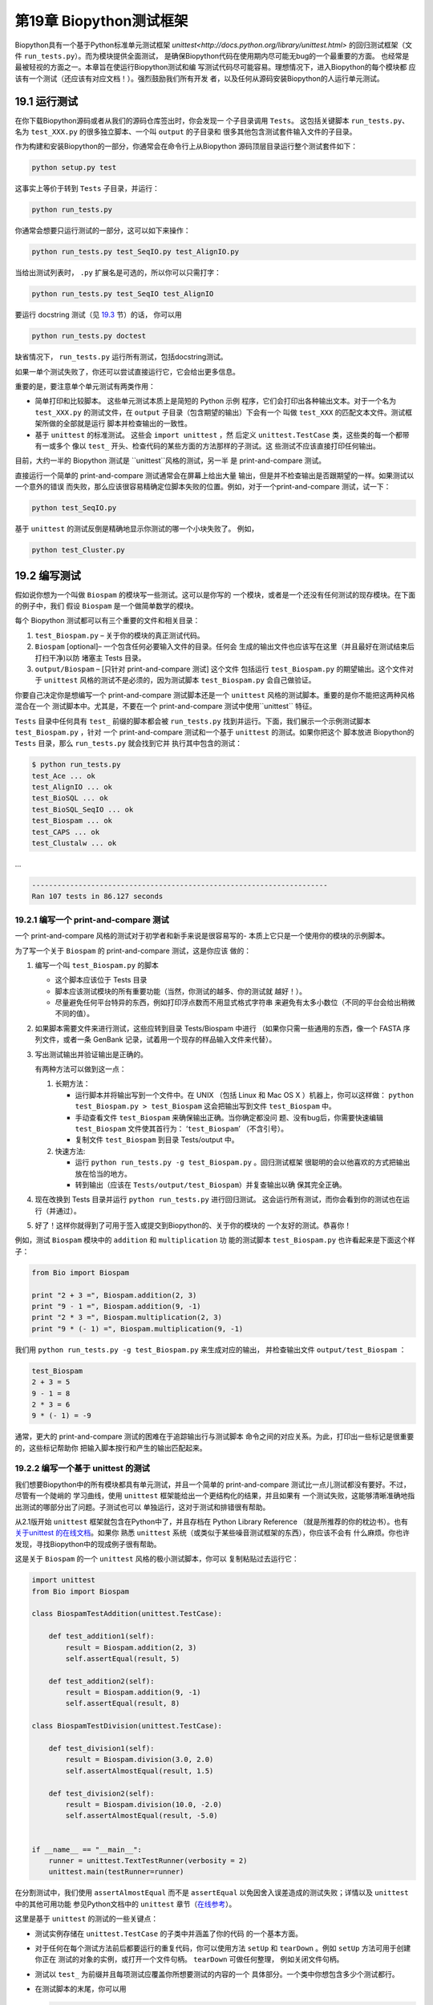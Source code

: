 第19章 Biopython测试框架
===========================================

Biopython具有一个基于Python标准单元测试框架 `unittest<http://docs.python.org/library/unittest.html>` 
的回归测试框架（文件 ``run_tests.py``）。而为模块提供全面测试，
是确保Biopython代码在使用期内尽可能无bug的一个最重要的方面。
也经常是最被轻视的方面之一。本章旨在使运行Biopython测试和编
写测试代码尽可能容易。理想情况下，进入Biopython的每个模块都
应该有一个测试（还应该有对应文档！）。强烈鼓励我们所有开发
者，以及任何从源码安装Biopython的人运行单元测试。

19.1  运行测试
-----------------------

在你下载Biopython源码或者从我们的源码仓库签出时，你会发现一
个子目录调用 ``Tests``。 这包括关键脚本 ``run_tests.py``、
名为 ``test_XXX.py`` 的很多独立脚本、一个叫 ``output`` 的子目录和
很多其他包含测试套件输入文件的子目录。

作为构建和安装Biopython的一部分，你通常会在命令行上从Biopython
源码顶层目录运行整个测试套件如下：

.. code:: verbatim

    python setup.py test

这事实上等价于转到 ``Tests`` 子目录，并运行：

.. code:: verbatim

    python run_tests.py

你通常会想要只运行测试的一部分，这可以如下来操作：

.. code:: verbatim

    python run_tests.py test_SeqIO.py test_AlignIO.py

当给出测试列表时， ``.py`` 扩展名是可选的，所以你可以只需打字：

.. code:: verbatim

    python run_tests.py test_SeqIO test_AlignIO

要运行 docstring 测试（见 `19.3 <#section:doctest>`__ 节）的话，
你可以用

.. code:: verbatim

    python run_tests.py doctest

缺省情况下， ``run_tests.py`` 运行所有测试，包括docstring测试。

如果一单个测试失败了，你还可以尝试直接运行它，它会给出更多信息。

重要的是，要注意单个单元测试有两类作用：

-  简单打印和比较脚本。 这些单元测试本质上是简短的 Python 示例
   程序，它们会打印出各种输出文本。对于一个名为 ``test_XXX.py`` 
   的测试文件，在 ``output`` 子目录（包含期望的输出）下会有一个
   叫做 ``test_XXX`` 的匹配文本文件。测试框架所做的全部就是运行
   脚本并检查输出的一致性。
-  基于 ``unittest`` 的标准测试。 这些会 ``import unittest`` ，然
   后定义 ``unittest.TestCase`` 类，这些类的每一个都带有一或多个
   像以 ``test_`` 开头、检查代码的某些方面的方法那样的子测试。这
   些测试不应该直接打印任何输出。

目前，大约一半的 Biopython 测试是 ``unittest``风格的测试，另一半
是 print-and-compare 测试。

直接运行一个简单的 print-and-compare 测试通常会在屏幕上给出大量
输出，但是并不检查输出是否跟期望的一样。如果测试以一个意外的错误
而失败，那么应该很容易精确定位脚本失败的位置。例如，对于一个print-and-compare 测试，试一下：

.. code:: verbatim

    python test_SeqIO.py

基于 ``unittest`` 的测试反倒是精确地显示你测试的哪一个小块失败了。
例如，

.. code:: verbatim

    python test_Cluster.py

19.2  编写测试
-------------------

假如说你想为一个叫做 ``Biospam`` 的模块写一些测试。这可以是你写的
一个模块，或者是一个还没有任何测试的现存模块。在下面的例子中，我们
假设 ``Biospam`` 是一个做简单数学的模块。

每个 Biopython 测试都可以有三个重要的文件和相关目录：

#. ``test_Biospam.py`` – 关于你的模块的真正测试代码。
#. ``Biospam`` [optional]– 一个包含任何必要输入文件的目录。任何会
   生成的输出文件也应该写在这里（并且最好在测试结束后打扫干净)以防
   堵塞主 Tests 目录。
#. ``output/Biospam`` – [只针对 print-and-compare 测试] 这个文件
   包括运行 ``test_Biospam.py`` 的期望输出。这个文件对于 ``unittest`` 
   风格的测试不是必须的，因为测试脚本 ``test_Biospam.py`` 会自己做验证。
你要自己决定你是想编写一个 print-and-compare 测试脚本还是一个 ``unittest`` 
风格的测试脚本。重要的是你不能把这两种风格混合在一个
测试脚本中。尤其是，不要在一个 print-and-compare 测试中使用``unittest`` 
特征。

``Tests`` 目录中任何具有 ``test_`` 前缀的脚本都会被 ``run_tests.py`` 
找到并运行。下面，我们展示一个示例测试脚本 ``test_Biospam.py`` ，针对
一个 print-and-compare 测试和一个基于 ``unittest`` 的测试。如果你把这个
脚本放进 Biopython的 ``Tests`` 目录，那么 ``run_tests.py`` 就会找到它并
执行其中包含的测试：

.. code:: verbatim

    $ python run_tests.py     
    test_Ace ... ok
    test_AlignIO ... ok
    test_BioSQL ... ok
    test_BioSQL_SeqIO ... ok
    test_Biospam ... ok
    test_CAPS ... ok
    test_Clustalw ... ok

…

.. code:: verbatim

    ----------------------------------------------------------------------
    Ran 107 tests in 86.127 seconds

19.2.1  编写一个 print-and-compare 测试
~~~~~~~~~~~~~~~~~~~~~~~~~~~~~~~~~~~~~~~~
一个 print-and-compare 风格的测试对于初学者和新手来说是很容易写的- 本质上它只是一个使用你的模块的示例脚本。

为了写一个关于 ``Biospam`` 的 print-and-compare 测试，这是你应该
做的：

#. 编写一个叫 ``test_Biospam.py`` 的脚本

   -  这个脚本应该位于 Tests 目录
   -  脚本应该测试模块的所有重要功能（当然，你测试的越多、你的测试就
      越好！）。
   -  尽量避免任何平台特异的东西，例如打印浮点数而不用显式格式字符串
      来避免有太多小数位（不同的平台会给出稍微不同的值）。

#. 如果脚本需要文件来进行测试，这些应转到目录 Tests/Biospam 中进行
   （如果你只需一些通用的东西，像一个 FASTA 序列文件，或者一条
   GenBank 记录，试着用一个现存的样品输入文件来代替）。
#. 写出测试输出并验证输出是正确的。

   有两种方法可以做到这一点：

   #. 长期方法：

      -  运行脚本并将输出写到一个文件中。在 UNIX （包括 Linux 和 Mac OS X 
         ）机器上，你可以这样做： ``python test_Biospam.py > test_Biospam`` 
         这会把输出写到文件 ``test_Biospam`` 中。
      -  手动查看文件 ``test_Biospam`` 来确保输出正确。当你确定都没问
         题、没有bug后，你需要快速编辑 ``test_Biospam`` 文件使其首行为：
         ‘\ ``test_Biospam``\ ’  （不含引号）。
      -  复制文件 ``test_Biospam`` 到目录 Tests/output 中。

   #. 快速方法:

      -  运行 ``python run_tests.py -g test_Biospam.py`` 。回归测试框架
         很聪明的会以他喜欢的方式把输出放在恰当的地方。
      -  转到输出（应该在 ``Tests/output/test_Biospam``）并复查输出以确
         保其完全正确。

#. 现在改换到 Tests 目录并运行 ``python run_tests.py`` 进行回归测试。
   这会运行所有测试，而你会看到你的测试也在运行（并通过）。
#. 好了！这样你就得到了可用于签入或提交到Biopython的、关于你的模块的
   一个友好的测试。恭喜你！

例如，测试 ``Biospam`` 模块中的 ``addition`` 和 ``multiplication`` 功
能的测试脚本 ``test_Biospam.py`` 也许看起来是下面这个样子：

.. code:: verbatim

    from Bio import Biospam

    print "2 + 3 =", Biospam.addition(2, 3)
    print "9 - 1 =", Biospam.addition(9, -1)
    print "2 * 3 =", Biospam.multiplication(2, 3)
    print "9 * (- 1) =", Biospam.multiplication(9, -1)

我们用 ``python run_tests.py -g test_Biospam.py`` 来生成对应的输出，
并检查输出文件 ``output/test_Biospam`` ：

.. code:: verbatim

    test_Biospam
    2 + 3 = 5
    9 - 1 = 8
    2 * 3 = 6
    9 * (- 1) = -9

通常，更大的 print-and-compare 测试的困难在于追踪输出行与测试脚本
命令之间的对应关系。为此，打印出一些标记是很重要的，这些标记帮助你
把输入脚本按行和产生的输出匹配起来。

19.2.2  编写一个基于 unittest 的测试
~~~~~~~~~~~~~~~~~~~~~~~~~~~~~~~~~~~~~

我们想要Biopython中的所有模块都具有单元测试，并且一个简单的 
print-and-compare 测试比一点儿测试都没有要好。不过，尽管有一个陡峭的
学习曲线，使用 ``unittest`` 框架能给出一个更结构化的结果，并且如果有
一个测试失败，这能够清晰准确地指出测试的哪部分出了问题。子测试也可以
单独运行，这对于测试和排错很有帮助。

从2.1版开始 ``unittest`` 框架就包含在Python中了，并且存档在 
Python Library Reference （就是所推荐的你的枕边书）。也有 `关于unittest
的在线文档 <http://docs.python.org/library/unittest.html>`__。如果你
熟悉 ``unittest`` 系统（或类似于某些噪音测试框架的东西），你应该不会有
什么麻烦。你也许发现，寻找Biopython中的现成例子很有帮助。

这是关于 ``Biospam`` 的一个 ``unittest`` 风格的极小测试脚本，你可以
复制粘贴过去运行它：

.. code:: verbatim

    import unittest
    from Bio import Biospam

    class BiospamTestAddition(unittest.TestCase):

        def test_addition1(self):
            result = Biospam.addition(2, 3)
            self.assertEqual(result, 5)

        def test_addition2(self):
            result = Biospam.addition(9, -1)
            self.assertEqual(result, 8)

    class BiospamTestDivision(unittest.TestCase):

        def test_division1(self):
            result = Biospam.division(3.0, 2.0)
            self.assertAlmostEqual(result, 1.5)

        def test_division2(self):
            result = Biospam.division(10.0, -2.0)
            self.assertAlmostEqual(result, -5.0)


    if __name__ == "__main__":
        runner = unittest.TextTestRunner(verbosity = 2)
        unittest.main(testRunner=runner)

在分割测试中，我们使用 ``assertAlmostEqual`` 而不是 ``assertEqual`` 
以免因舍入误差造成的测试失败；详情以及 ``unittest`` 中的其他可用功能
参见Python文档中的 ``unittest`` 章节（`在线参考 <http://docs.python.org/library/unittest.html>`__）。

这里是基于 ``unittest`` 的测试的一些关键点：

-  测试实例存储在 ``unittest.TestCase`` 的子类中并涵盖了你的代码
   的一个基本方面。
-  对于任何在每个测试方法前后都要运行的重复代码，你可以使用方法 
   ``setUp`` 和 ``tearDown`` 。例如 ``setUp`` 方法可用于创建你正在
   测试的对象的实例，或打开一个文件句柄。 ``tearDown`` 可做任何整理，
   例如关闭文件句柄。
-  测试以 ``test_`` 为前缀并且每项测试应覆盖你所想要测试的内容的一个
   具体部分。一个类中你想包含多少个测试都行。
-  在测试脚本的末尾，你可以用

   .. code:: verbatim

       if __name__ == "__main__":
           runner = unittest.TextTestRunner(verbosity = 2)
           unittest.main(testRunner=runner)

   来执行测试脚本，当脚本是从	自己运行（而不是从 ``run_tests.py`` 导入）时。
   如果你运行该脚本，那么你会见到类似下面的东西:

   .. code:: verbatim

       $ python test_BiospamMyModule.py
       test_addition1 (__main__.TestAddition) ... ok
       test_addition2 (__main__.TestAddition) ... ok
       test_division1 (__main__.TestDivision) ... ok
       test_division2 (__main__.TestDivision) ... ok

       ----------------------------------------------------------------------
       Ran 4 tests in 0.059s

       OK

-  为了更清晰地表明每个测试都干了什么，你可以给每个测试加上 docstrings 。
   它们会在运行测试的时候显示出来，如果一个测试失败这会是有用的信息。

   .. code:: verbatim

       import unittest
       from Bio import Biospam

       class BiospamTestAddition(unittest.TestCase):

           def test_addition1(self):
               """An addition test"""
               result = Biospam.addition(2, 3)
               self.assertEqual(result, 5)

           def test_addition2(self):
               """A second addition test"""
               result = Biospam.addition(9, -1)
               self.assertEqual(result, 8)

       class BiospamTestDivision(unittest.TestCase):

           def test_division1(self):
               """Now let's check division"""
               result = Biospam.division(3.0, 2.0)
               self.assertAlmostEqual(result, 1.5)

           def test_division2(self):
               """A second division test"""
               result = Biospam.division(10.0, -2.0)
               self.assertAlmostEqual(result, -5.0)


       if __name__ == "__main__":
           runner = unittest.TextTestRunner(verbosity = 2)
           unittest.main(testRunner=runner)

   运行脚本你就会看到：

   .. code:: verbatim

       $ python test_BiospamMyModule.py
       An addition test ... ok
       A second addition test ... ok
       Now let's check division ... ok
       A second division test ... ok

       ----------------------------------------------------------------------
       Ran 4 tests in 0.001s

       OK

如果你的模块包含 docstring 测试（见`19.3 <#section:doctest>`__小节），
你也许想在要运行的测试中包含这些。你可以修改 ``if __name__ == "__main__":`` 
下面的代码如下面这样：

.. code:: verbatim

    if __name__ == "__main__":
        unittest_suite = unittest.TestLoader().loadTestsFromName("test_Biospam")
        doctest_suite = doctest.DocTestSuite(Biospam)
        suite = unittest.TestSuite((unittest_suite, doctest_suite))
        runner = unittest.TextTestRunner(sys.stdout, verbosity = 2)
        runner.run(suite)

这只与你执行 ``python test_Biospam.py`` 时是否想要运行 docstring 测试
有关；运行 ``python run_tests.py`` ，docstring 测试会自动运行（假设他们
被包含在 ``run_tests.py`` 中的 docstring 测试列表中，见下面的小节）。

19.3  编写 doctests
----------------------

Python 模块、类和函数支持使用 docstrings 创建文档。 `doctest 框架
<http://docs.python.org/library/doctest.html>`__ （包含在Python中）
允许开发者将工作例子嵌入在 docstrings 中，并自动测试这些例子。

目前只有一小部分 Biopython 包含 doctests 。 ``run_tests.py`` 脚本
看护着 doctests 的运行。为此， ``run_tests.py`` 脚本开头是要测试
的模块的一个手动编译列表，该列表允许我们跳过那些可能没有安装可选
外部依赖库的模块（例如 Reportlab 和 NumPy 库）。所以如果你在 Biopython 
模块中加一些针对 dostrings 的 doctests ，为了把它们包含在 Biopython 
套件中，你必须更新 ``run_tests.py`` 以包含你的模块。现在，
``run_tests.py`` 的相关部分看起来像下面这样：

.. code:: verbatim

    # This is the list of modules containing docstring tests.
    # If you develop docstring tests for other modules, please add
    # those modules here.
    DOCTEST_MODULES = ["Bio.Seq",
                       "Bio.SeqRecord",
                       "Bio.SeqIO",
                       "...",
                      ]
    #Silently ignore any doctests for modules requiring numpy!
    try:
        import numpy
        DOCTEST_MODULES.extend(["Bio.Statistics.lowess"])
    except ImportError:
        pass

注意我们首先把 doctests 看做文档，所以你应该坚持典型用法。通常处理错
误条件等诸如此类的复杂例子最好留给一个专门的单元测试。

注意，如果你想编写涉及文件解析的 doctests ，定义文件位置复杂性是很要
紧的。理想情况下，假设代码会从 ``Tests`` 目录运行，使用相对路径即可，
关于这一点的一个例子参见 ``Bio.SeqIO`` doctests 。

要想只运行 docstring 测试，使用

.. code:: verbatim

    $ python run_tests.py doctest
